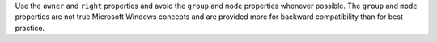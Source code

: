 .. The contents of this file may be included in multiple topics (using the includes directive).
.. The contents of this file should be modified in a way that preserves its ability to appear in multiple topics.


Use the ``owner`` and ``right`` properties and avoid the ``group`` and ``mode`` properties whenever possible. The ``group`` and ``mode`` properties are not true Microsoft Windows concepts and are provided more for backward compatibility than for best practice.
